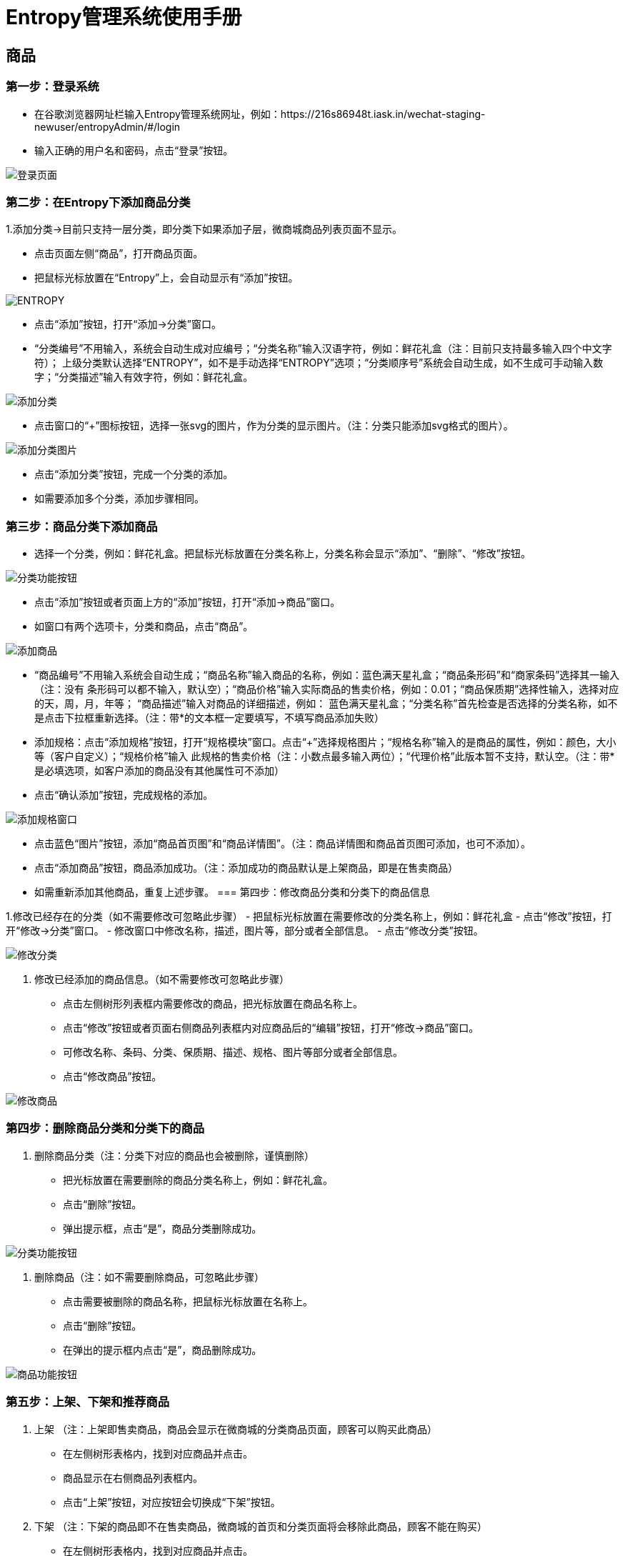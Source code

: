 = Entropy管理系统使用手册

== 商品
=== 第一步：登录系统
- 在谷歌浏览器网址栏输入Entropy管理系统网址，例如：https://216s86948t.iask.in/wechat-staging-newuser/entropyAdmin/#/login
- 输入正确的用户名和密码，点击“登录”按钮。

image::https://github.com/bizgrid123/Entropy/blob/master/Images/登录页面.png[]
=== 第二步：在Entropy下添加商品分类
1.添加分类->目前只支持一层分类，即分类下如果添加子层，微商城商品列表页面不显示。

- 点击页面左侧“商品”，打开商品页面。
- 把鼠标光标放置在“Entropy”上，会自动显示有“添加”按钮。

image::https://github.com/bizgrid123/Entropy/blob/master/Images/ENTROPY.png[]
- 点击“添加”按钮，打开“添加->分类”窗口。
- “分类编号”不用输入，系统会自动生成对应编号；“分类名称”输入汉语字符，例如：鲜花礼盒（注：目前只支持最多输入四个中文字符）；
上级分类默认选择“ENTROPY”，如不是手动选择“ENTROPY”选项；“分类顺序号”系统会自动生成，如不生成可手动输入数字；“分类描述”输入有效字符，例如：鲜花礼盒。

image::https://github.com/bizgrid123/Entropy/blob/master/Images/添加分类.png[]
- 点击窗口的“+”图标按钮，选择一张svg的图片，作为分类的显示图片。（注：分类只能添加svg格式的图片）。

image::https://github.com/bizgrid123/Entropy/blob/master/Images/添加分类图片.png[]
- 点击“添加分类”按钮，完成一个分类的添加。
- 如需要添加多个分类，添加步骤相同。

=== 第三步：商品分类下添加商品
- 选择一个分类，例如：鲜花礼盒。把鼠标光标放置在分类名称上，分类名称会显示“添加”、“删除”、“修改”按钮。

image::https://github.com/bizgrid123/Entropy/blob/master/Images/分类功能按钮.png[]
- 点击“添加”按钮或者页面上方的“添加”按钮，打开“添加->商品”窗口。
- 如窗口有两个选项卡，分类和商品，点击“商品”。

image::https://github.com/bizgrid123/Entropy/blob/master/Images/添加商品.png[]
- “商品编号”不用输入系统会自动生成；“商品名称”输入商品的名称，例如：蓝色满天星礼盒；“商品条形码”和“商家条码”选择其一输入（注：没有
条形码可以都不输入，默认空）；“商品价格”输入实际商品的售卖价格，例如：0.01；“商品保质期”选择性输入，选择对应的天，周，月，年等；
“商品描述”输入对商品的详细描述，例如：
蓝色满天星礼盒；“分类名称”首先检查是否选择的分类名称，如不是点击下拉框重新选择。（注：带*的文本框一定要填写，不填写商品添加失败）
- 添加规格：点击“添加规格”按钮，打开“规格模块”窗口。点击“+”选择规格图片；“规格名称”输入的是商品的属性，例如：颜色，大小等（客户自定义）；“规格价格”输入
此规格的售卖价格（注：小数点最多输入两位）；“代理价格”此版本暂不支持，默认空。（注：带*是必填选项，如客户添加的商品没有其他属性可不添加）
- 点击“确认添加”按钮，完成规格的添加。

image::https://github.com/bizgrid123/Entropy/blob/master/Images/添加规格窗口.png[]
- 点击蓝色“图片”按钮，添加“商品首页图”和“商品详情图”。（注：商品详情图和商品首页图可添加，也可不添加）。
- 点击“添加商品”按钮，商品添加成功。（注：添加成功的商品默认是上架商品，即是在售卖商品）
- 如需重新添加其他商品，重复上述步骤。
=== 第四步：修改商品分类和分类下的商品信息

1.修改已经存在的分类（如不需要修改可忽略此步骤）
- 把鼠标光标放置在需要修改的分类名称上，例如：鲜花礼盒
- 点击“修改”按钮，打开“修改->分类”窗口。
- 修改窗口中修改名称，描述，图片等，部分或者全部信息。
- 点击“修改分类”按钮。

image::https://github.com/bizgrid123/Entropy/blob/master/Images/修改分类.png[]
2. 修改已经添加的商品信息。（如不需要修改可忽略此步骤）
- 点击左侧树形列表框内需要修改的商品，把光标放置在商品名称上。
- 点击“修改”按钮或者页面右侧商品列表框内对应商品后的“编辑”按钮，打开“修改->商品”窗口。
- 可修改名称、条码、分类、保质期、描述、规格、图片等部分或者全部信息。
- 点击“修改商品”按钮。

image::https://github.com/bizgrid123/Entropy/blob/master/Images/修改商品.png[]

=== 第四步：删除商品分类和分类下的商品
1. 删除商品分类（注：分类下对应的商品也会被删除，谨慎删除）
- 把光标放置在需要删除的商品分类名称上，例如：鲜花礼盒。
- 点击“删除”按钮。
- 弹出提示框，点击“是”，商品分类删除成功。

image::https://github.com/bizgrid123/Entropy/blob/master/Images/分类功能按钮.png[]
2. 删除商品（注：如不需要删除商品，可忽略此步骤）
- 点击需要被删除的商品名称，把鼠标光标放置在名称上。
- 点击“删除”按钮。
- 在弹出的提示框内点击“是”，商品删除成功。

image::https://github.com/bizgrid123/Entropy/blob/master/Images/商品功能按钮.png[]

=== 第五步：上架、下架和推荐商品
1. 上架 （注：上架即售卖商品，商品会显示在微商城的分类商品页面，顾客可以购买此商品）
- 在左侧树形表格内，找到对应商品并点击。
- 商品显示在右侧商品列表框内。
- 点击“上架”按钮，对应按钮会切换成“下架”按钮。
2. 下架 （注：下架的商品即不在售卖商品，微商城的首页和分类页面将会移除此商品，顾客不能在购买）
- 在左侧树形表格内，找到对应商品并点击。
- 商品显示在右侧商品列表框内。
- 点击“下架”按钮，对应按钮会切换成“下架”按钮。
3. 推荐 （注：点击“推荐”成功，会显示在微商城的首页，顾客在首页和分类都可以购买此商品）
- 在左侧树形表格内，找到对应商品并点击。
- 商品显示在右侧商品列表框内。
- 点击“+推荐”按钮（微商城首页会显示此商品），对应按钮会切换成“-推荐”按钮。
- 点击“-推荐”按钮（微商城首页会移除此商品，对应商品只能在分类商品下查看），对应按钮会切换成“+推荐”按钮。

image::https://github.com/bizgrid123/Entropy/blob/master/Images/商品功能按钮.png[]

==  销售管理
 
=== 第一步：查询订单
- 点左侧树状图“销售管理”，打开页面。（注：此窗口显示所有订单类型：待付款、已取消、已付款、已发货、已完成、已退款等）

image::https://github.com/bizgrid123/Entropy/blob/master/Images/销售管理.png[]
- 可点击页面下方页码，或者切换到对应页码查看当前页商品。
- 使用筛选条件查询一条或多条销售订单。

1）点击下拉菜单选择一个查询条件，例如：收货人，在右侧文本框内输入收货人姓名，点击“查询”按钮。

2）点击“请选择订单状态”下拉框选择一个订单状态，点击“查询”按钮，可查询此状态下的所有销售订单。

3）可结合使用两个下拉菜单的条件查询。

image::https://github.com/bizgrid123/Entropy/blob/master/Images/筛选查询.png[]

=== 第二步：填写物流信息（此操作是更新已发货的商品的物流信息，对应微商城顾客可查询到物流信息）
1. 查看客户备注的信息和客户的联系方式、联系地址（便于了解客户信息和需求）
- 选择订单状态为“等待卖家发货”和“等待买家付款”，查看备注信息，卡片寄语，送达日期信息。
- 把鼠标光标放置在电话的图标上会显示顾客的联系电话，把光标放置在地图的图标上会显示顾客的收货地址。

image::https://github.com/bizgrid123/Entropy/blob/master/Images/顾客信息.png[]
2.填写选择快递和输入快递单号。
- 点击“填写物流信息”。
- 打开“物流信息”窗口，点击“快递公司”下拉菜单选择一个公司名称，输入“快递单号”。（注：也可以先输入快递单号，点击键盘“Enter”可自动匹配快递公司，如匹配
不成功，可手动选择）
- 点击“确定”按钮，物流信息添加成功。（对应订单商品会显示已发货）。

image::https://github.com/bizgrid123/Entropy/blob/master/Images/物流信息窗口.jpg[]

=== 第三步：查看订单内的商品状态
- 商品有待付款、待发货、已取消、退款中、已退款、已完成等几种状态。
- 选择对应订单，商品名称下会显示对应的商品状态。

== 售后管理
=== 第一步：售后申请
1. 单个通过退款申请订单
- 点击左侧树形图中“售后管理->售后申请”。（注：此页面可查看对应订单退款说明和退款原因）
- 选择一个要退款的单子，点击“通过”按钮后，此单据不再显示在“待审核”下。
- 单据审批通过，切换到“待处理”下，可查看此订单。

image::https://github.com/bizgrid123/Entropy/blob/master/Images/售后申请.jpg[]
2. 批量通过待审核单据
- 勾选退款单号前的选项框（可勾选全部，也可勾选部分单据）
- 点击“批量退款”按钮后，选择的订单全部执行审核通过，可切换到“待处理”下查看。
3. 拒绝退款申请单。
- 选择一个订单点击“拒绝”按钮。
- 在弹出的“拒绝申请”窗口输入，驳回退款申请原因。
- 点击“确定”按钮后，申请退款单被驳回，可切换到“已取消”下查看对应订单。

image::https://github.com/bizgrid123/Entropy/blob/master/Images/售后申请拒绝退款.jpg[]
=== 第二步：退款
1.同意退款操作
- 点击树形图内“售后管理->退款”，打开退款页面。
- 选择一个订单点击“退款”按钮，退款成功页面将不再显示此订单。（可切换到“售后管理->售后申请->处理中”和“售后管理->售后申请->处理完毕”下查看对应订单）

image::https://github.com/bizgrid123/Entropy/blob/master/Images/退款.jpg[]
2. 拒绝退款
- 选择一个订单点击“拒绝申请”按钮。
- 在弹出的“拒绝申请”窗口，输入驳回的原因。
- 点击“确定”按钮，处理成功页面不再显示此订单。（可切换到“售后管理->售后申请已取消”下查看此订单）

image::https://github.com/bizgrid123/Entropy/blob/master/Images/拒绝退款.jpg[]




